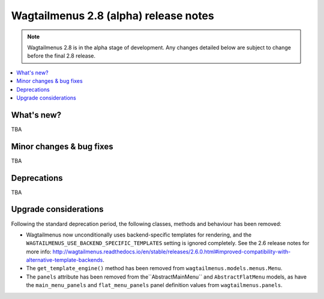 ======================================
Wagtailmenus 2.8 (alpha) release notes
======================================

.. NOTE ::
    
    Wagtailmenus 2.8 is in the alpha stage of development. Any changes
    detailed below are subject to change before the final 2.8 release.


.. contents::
    :local:
    :depth: 1


What's new?
===========

TBA


Minor changes & bug fixes 
=========================

TBA


Deprecations
============

TBA


Upgrade considerations
======================

Following the standard deprecation period, the following classes, methods and
behaviour has been removed:

-   Wagtailmenus now unconditionally uses backend-specific templates for rendering, and the ``WAGTAILMENUS_USE_BACKEND_SPECIFIC_TEMPLATES`` setting is ignored completely. See the 2.6 release notes for more info: http://wagtailmenus.readthedocs.io/en/stable/releases/2.6.0.html#improved-compatibility-with-alternative-template-backends. 
-   The ``get_template_engine()`` method has been removed from ``wagtailmenus.models.menus.Menu``.
-   The ``panels`` attribute has been removed from the``AbstractMainMenu`` and ``AbstractFlatMenu`` models, as have the ``main_menu_panels`` and ``flat_menu_panels`` panel definition values from ``wagtailmenus.panels``.

